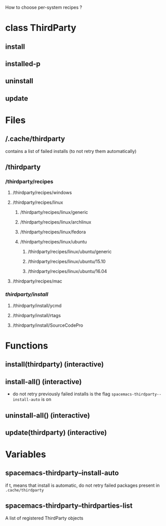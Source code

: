 
How to choose per-system recipes ?

* class ThirdParty
** install
** installed-p
** uninstall
** update

* Files
** /.cache/thirdparty
contains a list of failed installs (to not retry them automatically)
** /thirdparty
*** /thirdparty/recipes
**** /thirdparty/recipes/windows
**** /thirdparty/recipes/linux
***** /thirdparty/recipes/linux/generic
***** /thirdparty/recipes/linux/archlinux
***** /thirdparty/recipes/linux/fedora
***** /thirdparty/recipes/linux/ubuntu
****** /thirdparty/recipes/linux/ubuntu/generic
****** /thirdparty/recipes/linux/ubuntu/15.10
****** /thirdparty/recipes/linux/ubuntu/16.04
**** /thirdparty/recipes/mac
*** /thirdparty/install/
**** /thirdparty/install/ycmd
**** /thirdparty/install/rtags
**** /thirdparty/install/SourceCodePro

* Functions
** install(thirdparty) (interactive)
** install-all() (interactive)
- do not retry previously failed installs is the flag ~spacemacs-thirdparty--install-auto~ is on
** uninstall-all() (interactive)
** update(thirdparty) (interactive)

* Variables
** spacemacs-thirdparty--install-auto
if t, means that install is automatic, do not retry failed packages present in ~.cache/thirdparty~
** spacemacs-thirdparty--thirdparties-list
A list of registered ThirdParty objects
